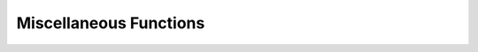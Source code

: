 ====================================
Miscellaneous Functions
====================================

.. spark:function:: at_least_n_non_nulls(n, value1, value2, ..., valueN) -> bool

    Returns true if there are at least ``n`` non-null and non-NaN values, 
    or false otherwise. ``value1, value2, ..., valueN`` are evaluated lazily.
    If ``n`` non-null and non-NaN values are found, the function will stop
    evaluating the remaining arguments. If ``n <= 0``, the result is true. null
    ``n`` is not allowed.
    Nested nulls in complex type values are handled as non-nulls. ::

        SELECT at_least_n_non_nulls(2, 0, NAN, NULL);  -- false
        SELECT at_least_n_non_nulls(2, 0, 1.0, NULL);  -- true
        SELECT at_least_n_non_nulls(2, 0, array(NULL), NULL);  -- true

.. spark:function:: get_struct_field(struct, ordinal) -> T

    Returns the value of nested subfield at position ``ordinal`` in the input ``struct``.
    The input must be of row type and nested complex type is allowed.
    The ``ordinal`` is 0-based, and if ``ordinal`` is negative or greater than or equal to
    the children size of ``struct``, exception is thrown. ::

        SELECT from_json('{"a": 1, "b": [1, 2, 3]}', 'a INT, b ARRAY<INT>').a; -- 1
        SELECT from_json('{"a": 1, "b": [1, 2, 3]}', 'a INT, b ARRAY<INT>').b; -- array(1,2,3)

.. spark:function:: monotonically_increasing_id() -> bigint

    Returns monotonically increasing 64-bit integers. The generated ID is
    guaranteed to be monotonically increasing and unique, but not consecutive.
    The current implementation puts the partition ID in the upper 31 bits, and
    the lower 33 bits represent the record number within each partition.
    The assumption is that the data frame has less than 1 billion partitions,
    and each partition has less than 8 billion records.
    The function relies on partition IDs, which are provided by the framework
    via the configuration 'spark.partition_id'.

.. spark:function:: raise_error(message)

    Throws a user error with the specified ``message``.
    If ``message`` is NULL, throws a user error with empty message.

.. spark:function:: spark_partition_id() -> integer

    Returns the current partition id.
    The framework provides partition id through the configuration
    'spark.partition_id'.
    It ensures deterministic data partitioning and assigns a unique partition
    id to each task in a deterministic way. Consequently, this function is
    marked as deterministic, enabling Pollux to perform constant folding on it.

.. spark:function:: uuid(seed) -> string

    Returns an universally unique identifier (UUID) string. The value is
    returned as a canonical UUID 36-character string. The UUID is generated
    from Pseudo-Random Numbers with the seed by combining user-specified
    ``seed`` and the configuration `spark.partition_id`.
    ``seed`` must be constant. ::

        SELECT uuid(0);    -- "8c7f0aac-97c4-4a2f-b716-a675d821ccc0"

